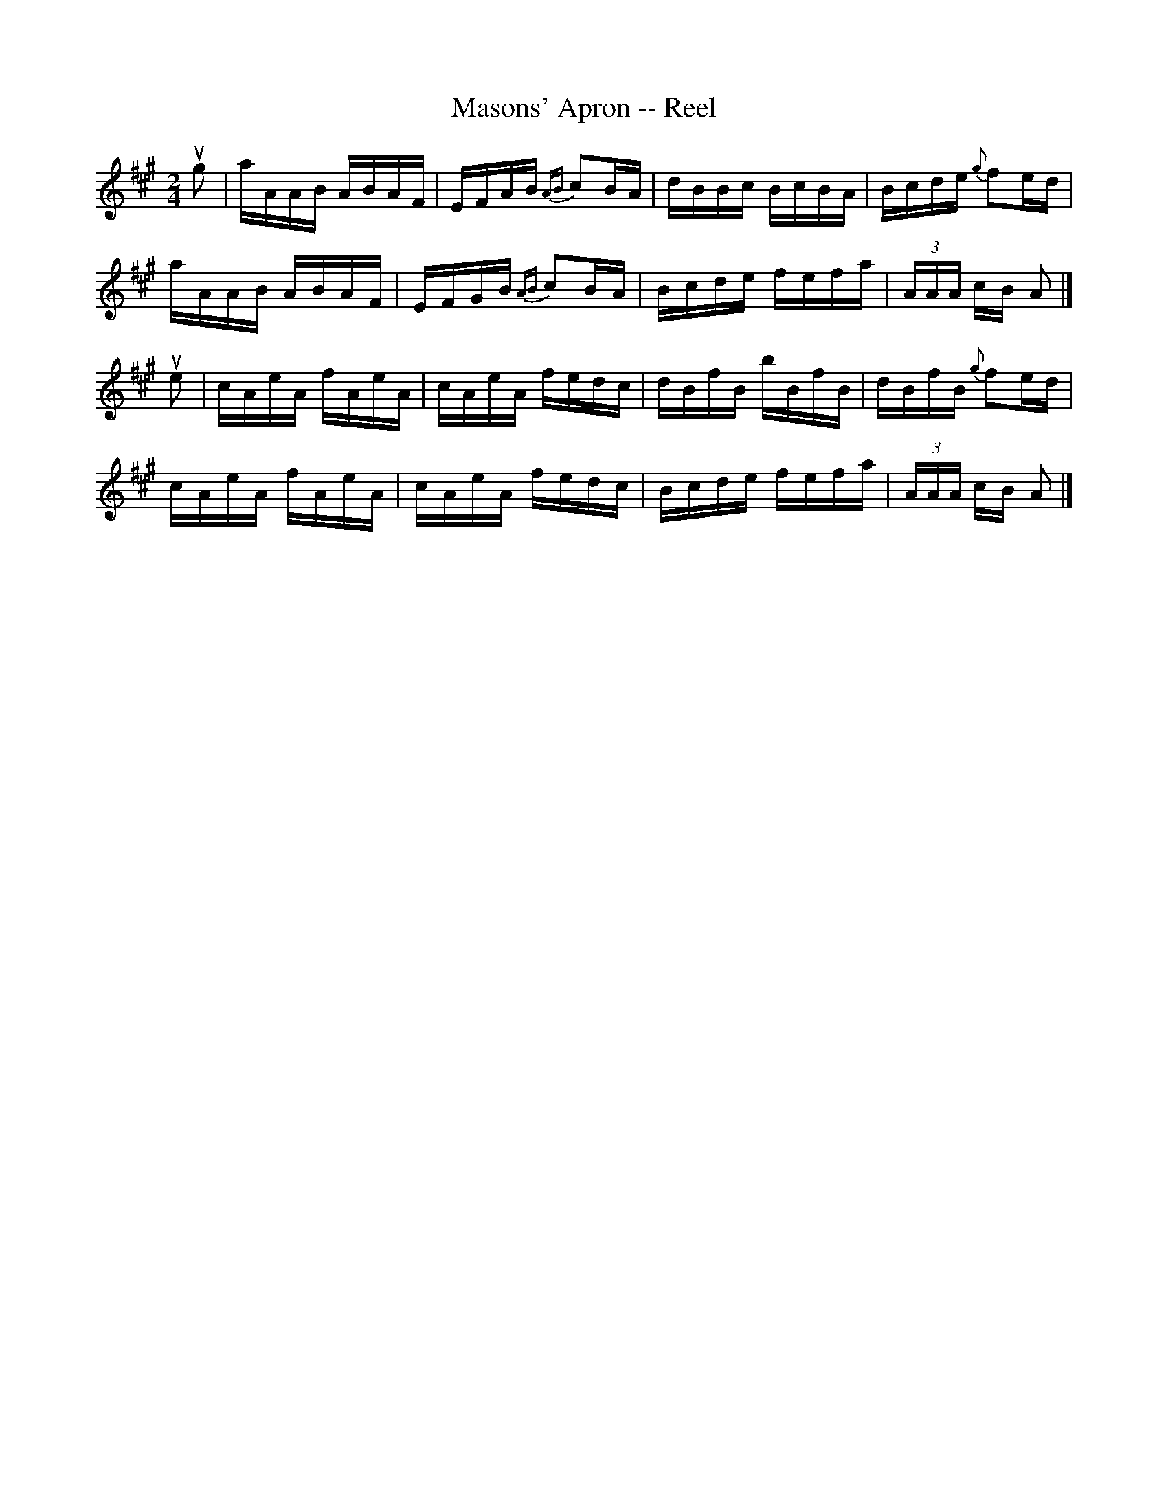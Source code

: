 X: 1
T:Masons' Apron -- Reel
M:2/4
L:1/16
R:reel
B:Ryan's Mammoth Collection
N:380
Z:Contributed by Ray Davies,  ray:davies99.freeserve.co.uk
K:A
ug2|\
aAAB ABAF | EFAB {AB}c2BA | dBBc BcBA | Bcde {g}f2ed |
aAAB ABAF | EFGB {AB}c2BA | Bcde fefa | (3AAA cB A2 |]
ue2|\
cAeA fAeA | cAeA fedc | dBfB bBfB | dBfB {g}f2ed |
cAeA fAeA | cAeA fedc | Bcde fefa | (3AAA cB A2 |]
